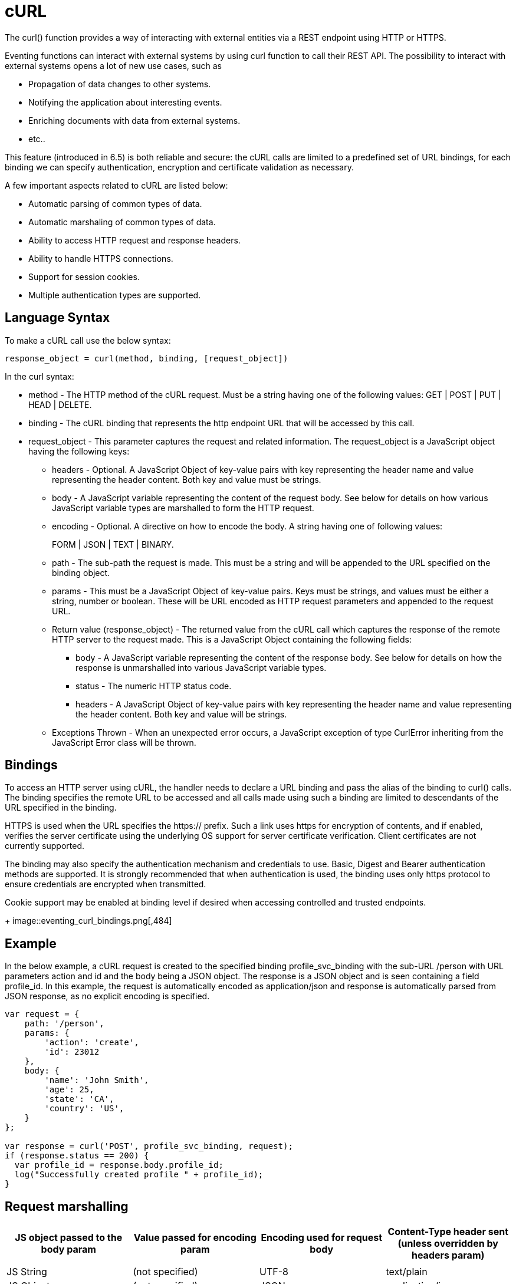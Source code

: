 = cURL
:page-edition: Enterprise Edition

The curl() function provides a way of interacting with external entities via a REST endpoint using HTTP or HTTPS.

Eventing functions can interact with external systems by using curl function to call their REST API. The possibility to interact with external systems opens a lot of new use cases, such as

* Propagation of data changes to other systems.
* Notifying the application about interesting events.
* Enriching documents with data from external systems.
* etc.. 

This feature (introduced in 6.5) is both reliable and secure: the cURL calls are limited to a predefined set of URL bindings, for each binding we can specify authentication, encryption and certificate validation as necessary.  

A few important aspects related to cURL are listed below:

* Automatic parsing of common types of data.
* Automatic marshaling of common types of data.
* Ability to access HTTP request and response headers.
* Ability to handle HTTPS connections.
* Support for session cookies.
* Multiple authentication types are supported.

== Language Syntax

To make a cURL call use the below syntax:

----
response_object = curl(method, binding, [request_object])
----
In the curl syntax:

* method - The HTTP method of the cURL request. Must be a string having one of the following values: GET | POST | PUT | HEAD | DELETE.
* binding - The cURL binding that represents the http endpoint URL that will be accessed by this call.
* request_object - This parameter captures the request and related information. The request_object is a JavaScript object having the following keys:
** headers - Optional. A JavaScript Object of key-value pairs with key representing the header name and value representing the header content. Both key and value must be strings.
** body - A JavaScript variable representing the content of the request body. See below for details on how various JavaScript variable types are marshalled to form the HTTP request.
** encoding - Optional. A directive on how to encode the body. A string having one of following values:
+
FORM | JSON | TEXT | BINARY.
** path - The sub-path the request is made. This must be a string and will be appended to the URL specified on the binding object.
** params - This must be a JavaScript Object of key-value pairs. Keys must be strings, and values must be either a string, number or boolean. These will be URL encoded as HTTP request parameters and appended to the request URL.
** Return value (response_object) - The returned value from the cURL call which captures the response of the remote HTTP server to the request made. This is a JavaScript Object containing the following fields:
*** body - A JavaScript variable representing the content of the response body. See below for details on how the response is unmarshalled into various JavaScript variable types.
*** status - The numeric HTTP status code.
*** headers - A JavaScript Object of key-value pairs with key representing the header name and value representing the header content. Both key and value will be strings.
** Exceptions Thrown - When an unexpected error occurs, a JavaScript exception of type CurlError inheriting from the JavaScript Error class will be thrown.

== Bindings

To access an HTTP server using cURL, the handler needs to declare a URL binding and pass the alias of the binding to curl() calls. The binding specifies the remote URL to be accessed and all calls made using such a binding are limited to descendants of the URL specified in the binding. 

HTTPS is used when the URL specifies the https:// prefix. Such a link uses https for encryption of contents, and if enabled, verifies the server certificate using the underlying OS support for server certificate verification. Client certificates are not currently supported.

The binding may also specify the authentication mechanism and credentials to use. Basic, Digest and Bearer authentication methods are supported. It is strongly recommended that when authentication is used, the binding uses only https protocol to ensure credentials are encrypted when transmitted.

Cookie support may be enabled at binding level if desired when accessing controlled and trusted endpoints.
+
image::eventing_curl_bindings.png[,484]


== Example

In the below example, a cURL request is created to the specified binding profile_svc_binding with the sub-URL /person with URL parameters action and id and the body being a JSON object. The response is a JSON object and is seen containing a field profile_id. In this example, the request is automatically encoded as application/json and response is automatically parsed from JSON response, as no explicit encoding is specified.

----
var request = {
    path: '/person',
    params: {
        'action': 'create',
        'id': 23012
    },
    body: {
        'name': 'John Smith',
        'age': 25,
        'state': 'CA',
        'country': 'US',
    }
};

var response = curl('POST', profile_svc_binding, request);
if (response.status == 200) {
  var profile_id = response.body.profile_id;
  log("Successfully created profile " + profile_id);
}
----

== Request marshalling


[#optional-id1,cols="1,1,1,1",options="header"]    
|===

| *JS object passed to the body param*
| *Value passed for encoding param*
| *Encoding used for request body*
| *Content-Type header sent* (unless overridden by headers param)

| 
| 
| 
| 

| JS String
| (not specified)
| UTF-8
| text/plain

| JS Object
| (not specified)
| JSON
| application/json

| JS ArrayBuffer
| (not specified)
| Raw Bytes
| application/octet-stream

| 
| 
| 
| 

| JS String
| TEXT
| UTF-8
| text/plain

| JS Object
| TEXT
| (disallowed)
| (disallowed)

| JS ArrayBuffer
| TEXT
| (disallowed)
| (disallowed)

| 
| 
| 
| 

| JS String
| FORM
| URL Encoding
| application/x-www-form-urlencoded

| JS Object
| FORM
| URL Encoding
| application/x-www-form-urlencoded

| JS ArrayBuffer
| FORM
| (disallowed)
| (disallowed)

| 
| 
| 
| 

| JS String
| JSON
| JSON
| application/json

| JS Object
| JSON
| JSON
| application/json

| JS ArrayBuffer
| JSON
| (disallowed)
| (disallowed)

| 
| 
| 
| 

| JS String
| BINARY
| UTF-8
| application/octet-stream

| JS Object
| BINARY
| (disallowed)
| (disallowed)

| JS ArrayBuffer
| BINARY
| Raw Bytes
| application/octet-stream
|===

Users who wish to utilize custom encoding can do so by specifying an appropriate Content-Type using the _headers_ parameter of the request object and passing the custom encoded object as an ArrayBuffer as the _body_ parameter of the request.

== Response unmarshalling

Response object from the remote is automatically unmarshalled if the response contains a recognized Content-Type header. The following table identifies the action used to unmarshall responses:

[#optional-id2,cols="1,1,1",options="header"]    
|===

| *Content-Type specified by response*  
| *Unmarshalling action*
| *Response body param*

| text/plain
| Convert to string as UTF-8    
| JS string

| application/json
| JSON.parse()
| JS Object

| application/x-www-form-urlencoded
| decodeURI()
| JS Object or JS String

| application/octet-stream
| Store raw bytes
| JS ArrayBuffer

| (Content-Type not listed above)
| Store raw bytes
| JS ArrayBuffer

| (Content-Type header missing)
| Store raw bytes
| JS ArrayBuffer

|===

== Session handling

Cookie support is turned off by default on a cURL binding. So, no cookies will be accepted from the remote server. Cookies can be enabled if accessing a controlled and trusted endpoint. If enabled, cookies are accepted and stored in-memory of the worker object, scoped to the binding object.

Note that eventing utilizes multiple workers and multiple HTTP cURL sessions and so a handler cannot rely on all requests executing on the same HTTP session. It can rely on issued cookies being presented on subsequent requests only within the duration of a single eventing handler invocation.


// The xref:eventing-examples.adoc[Eventing Examples] section provides two examples that show the use of Timers.  The first example xref:eventing-examples-docexpiry.adoc[Document Expiry] and second example is xref:eventing-examples-docarchive.adoc[Document Archive].
